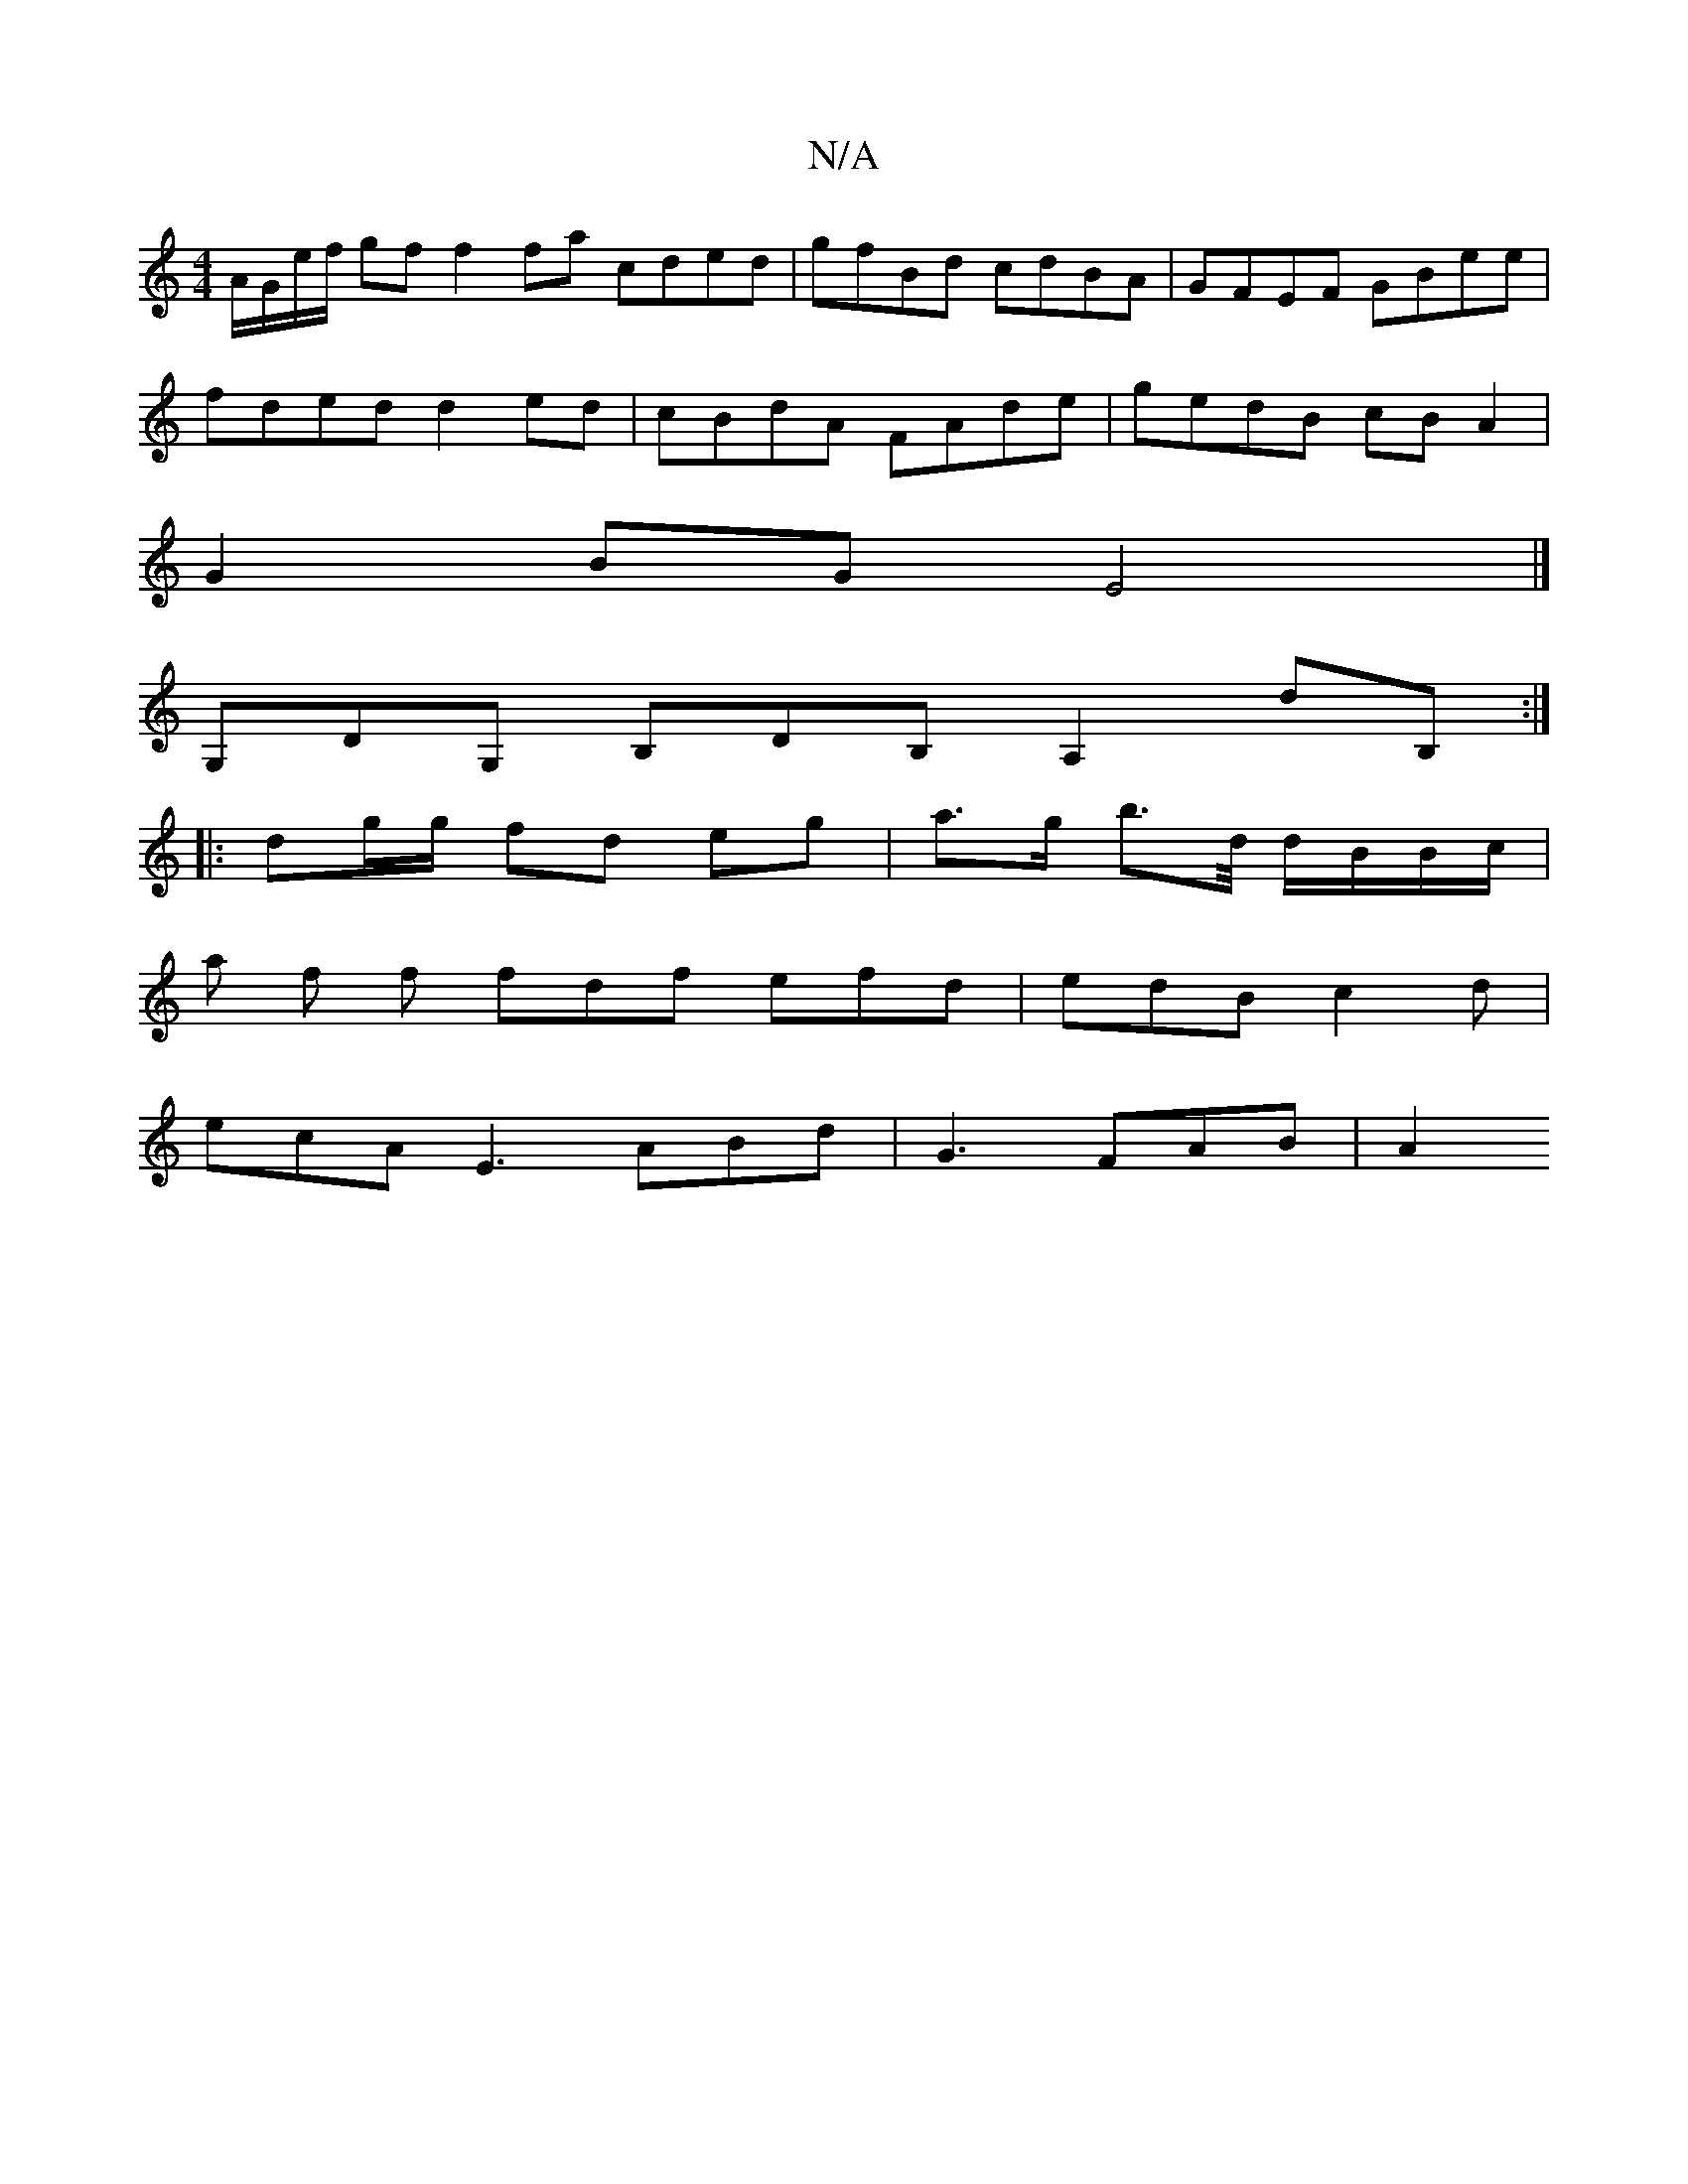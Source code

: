 X:1
T:N/A
M:4/4
R:N/A
K:Cmajor
 A/G/e/f/ gf f2 fa cded | gfBd cdBA | GFEF GBee |
fded d2 ed | cBdA FAde | gedB cBA2 |
G2 BG E4 |]
G,DG, B,DB, A,2 dB,:|
|:dg/g/ fd eg | a>g b>d/ d/B/B/c/ |
a f f fdf efd|edB c2d|
ecA E3 ABd|G3 FAB|A2